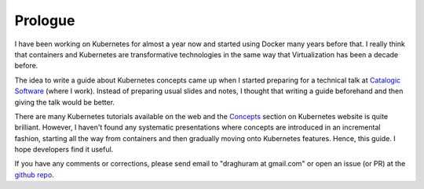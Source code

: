 ==========
 Prologue
==========

I have been working on Kubernetes for almost a year now and started
using Docker many years before that. I really think that
containers and Kubernetes are transformative technologies in the same
way that Virtualization has been a decade before.

The idea to write a guide about Kubernetes concepts came up when I
started preparing for a technical talk at `Catalogic Software`_ (where
I work). Instead of preparing usual slides and notes, I thought that
writing a guide beforehand and then giving the talk would be better. 

There are many Kubernetes tutorials available on the web and the
`Concepts`_ section on Kubernetes website is quite brilliant. However, I
haven't found any systematic presentations where concepts are
introduced in an incremental fashion, starting all the way from
containers and then gradually moving onto Kubernetes features. Hence,
this guide. I hope developers find it useful. 

If you have any comments or corrections, please send email to
"draghuram at gmail.com" or open an issue (or PR) at the `github
repo`_.

.. _Catalogic Software: https://www.catalogicsoftware.com
.. _github repo: https://github.com/draghuram/kubeconcepts
.. _Concepts: https://kubernetes.io/docs/concepts/

